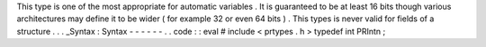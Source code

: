 This
type
is
one
of
the
most
appropriate
for
automatic
variables
.
It
is
guaranteed
to
be
at
least
16
bits
though
various
architectures
may
define
it
to
be
wider
(
for
example
32
or
even
64
bits
)
.
This
types
is
never
valid
for
fields
of
a
structure
.
.
.
_Syntax
:
Syntax
-
-
-
-
-
-
.
.
code
:
:
eval
#
include
<
prtypes
.
h
>
typedef
int
PRIntn
;
